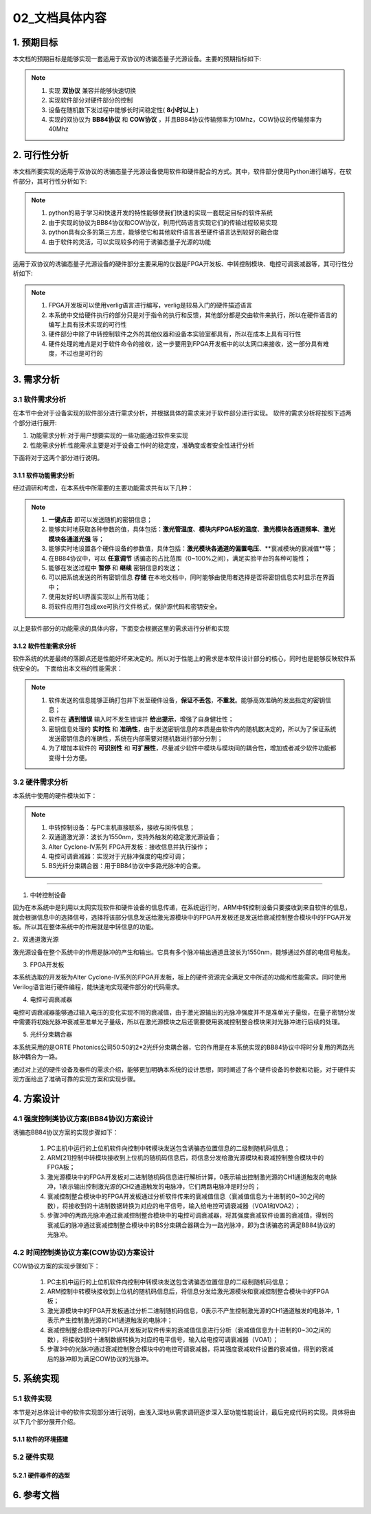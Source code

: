 =============
02_文档具体内容
=============

1. 预期目标
==============

本文档的预期目标是能够实现一套适用于双协议的诱骗态量子光源设备。主要的预期指标如下:

.. note::
    1. 实现 **双协议** 兼容并能够快速切换
    2. 实现软件部分对硬件部分的控制
    3. 设备在随机数下发过程中能够长时间稳定性( **8小时以上** )
    4. 实现的双协议为 **BB84协议** 和 **COW协议** ，并且BB84协议传输频率为10Mhz，COW协议的传输频率为40Mhz

2. 可行性分析
==============

本文档所要实现的适用于双协议的诱骗态量子光源设备使用软件和硬件配合的方式。其中，软件部分使用Python进行编写，在软件部分，其可行性分析如下:

.. note::
    1. python的易于学习和快速开发的特性能够使我们快速的实现一套既定目标的软件系统
    2. 由于实现的协议为BB84协议和COW协议，利用代码语言实现它们的传输过程较易实现
    3. python具有众多的第三方库，能够使它和其他软件语言甚至硬件语言达到较好的融合度
    4. 由于软件的灵活，可以实现较多的用于诱骗态量子光源的功能

适用于双协议的诱骗态量子光源设备的硬件部分主要采用的仪器是FPGA开发板、中转控制模块、电控可调衰减器等，其可行性分析如下:

.. note::
    1. FPGA开发板可以使用verlig语言进行编写，verlig是较易入门的硬件描述语言
    2. 本系统中交给硬件执行的部分只是对于指令的执行和反馈，其他部分都是交由软件来执行，所以在硬件语言的编写上具有技术实现的可行性
    3. 硬件部分中除了中转控制软件之外的其他仪器和设备本实验室都具有，所以在成本上具有可行性
    4. 硬件处理的难点是对于软件命令的接收，这一步要用到FPGA开发板中的以太网口来接收，这一部分具有难度，不过也是可行的

3. 需求分析
==============

3.1 软件需求分析
--------------

在本节中会对于设备实现的软件部分进行需求分析，并根据具体的需求来对于软件部分进行实现。
软件的需求分析将按照下述两个部分进行展开:

1. 功能需求分析:对于用户想要实现的一些功能通过软件来实现
2. 性能需求分析:性能需求主要是对于设备工作时的稳定度，准确度或者安全性进行分析

下面将对于这两个部分进行说明。

3.1.1 软件功能需求分析
++++++++++++++++++++

经过调研和考虑，在本系统中所需要的主要功能需求共有以下几种：

.. note::
    1.	**一键点击** 即可以发送随机的密钥信息；
    2.	能够实时地获取各种参数的值，具体包括：**激光管温度**、**模块内FPGA板的温度**、**激光模块各通道频率**、**激光模块各通道光强** 等；
    3.	能够实时地设置各个硬件设备的参数值，具体包括：**激光模块各通道的偏置电压**、**衰减模块的衰减值**等；
    4.	在BB84协议中，可以 **任意调节** 诱骗态的占比范围（0~100%之间），满足实验平台的各种可能性；
    5.	能够在发送过程中 **暂停** 和 **继续** 密钥信息的发送；
    6.	可以把系统发送的所有密钥信息 **存储** 在本地文档中，同时能够由使用者选择是否将密钥信息实时显示在界面中；
    7.	使用友好的UI界面实现以上所有功能；
    8.	将软件应用打包成exe可执行文件格式，保护源代码和密钥安全。

以上是软件部分的功能需求的具体内容，下面变会根据这里的需求进行分析和实现

3.1.2 软件性能需求分析
++++++++++++++++++++

软件系统的优差最终的落脚点还是性能好坏来决定的。所以对于性能上的需求是本软件设计部分的核心，同时也是能够反映软件系统安全的。
下面给出本文档的性能需求：

.. note::
    1.	软件发送的信息能够正确打包并下发至硬件设备，**保证不丢包**，**不重发**。能够高效准确的发出指定的密钥信息；
    2.	软件在 **遇到错误** 输入时不发生错误并 **给出提示**，增强了自身健壮性；
    3.	密钥信息处理的 **实时性** 和 **准确性**，由于发送密钥信息的本质是由软件内的随机数决定的，所以为了保证系统发送密钥信息的准确性，系统在内部需要对随机数进行部分分割；
    4.	为了增加本软件的 **可识别性** 和 **可扩展性**，尽量减少软件中模块与模块间的耦合性，增加或者减少软件功能都变得十分方便。

3.2 硬件需求分析
--------------

本系统中使用的硬件模块如下：

.. note::

    1.	中转控制设备：与PC主机直接联系，接收与回传信息；
    #.	双通道激光源：波长为1550nm，支持外触发的稳定激光源设备；
    #.	Alter Cyclone-IV系列 FPGA开发板：接收信息并执行操作；
    #.	电控可调衰减器：实现对于光脉冲强度的电控可调；
    #.	BS光纤分束耦合器：用于BB84协议中多路光脉冲的合束。

------------------

1. 中转控制设备

因为在本系统中是利用以太网实现软件和硬件设备的信息传递，在系统运行时，ARM中转控制设备只要接收到来自软件的信息，就会根据信息中的选择信号，选择将该部分信息发送给激光源模块中的FPGA开发板还是发送给衰减控制整合模块中的FPGA开发板。所以其在整体系统中的作用就是中转信息的功能。

2．双通道激光源

激光源设备在整个系统中的作用是脉冲的产生和输出。它具有多个脉冲输出通道且波长为1550nm，能够通过外部的电信号触发。

3. FPGA开发板

本系统选取的开发板为Alter Cyclone-IV系列的FPGA开发板，板上的硬件资源完全满足文中所述的功能和性能需求。同时使用Verilog语言进行硬件编程，能快速地实现硬件部分的代码需求。

4. 电控可调衰减器

电控可调衰减器能够通过输入电压的变化实现不同的衰减值，由于激光源输出的光脉冲强度并不是准单光子量级，在量子密钥分发中需要将初始光脉冲衰减至准单光子量级，所以在激光源模块之后还需要使用衰减控制整合模块来对光脉冲进行后续的处理。

5. 光纤分束耦合器

本系统采用的是ORTE Photonics公司50:50的2*2光纤分束耦合器，它的作用是在本系统实现的BB84协议中将时分复用的两路光脉冲耦合为一路。 

通过对上述的硬件设备及器件的需求介绍，能够更加明确本系统的设计思想，同时阐述了各个硬件设备的参数和功能，对于硬件实现方面给出了准确可靠的实现方案和实现步骤。

4. 方案设计
============

4.1 强度控制类协议方案(BB84协议)方案设计
------------------------

.. image:: ./BB84.png

诱骗态BB84协议方案的实现步骤如下：

    1.	PC主机中运行的上位机软件向控制中转模块发送包含诱骗态位置信息的二级制随机码信息；
    2.	ARM[21]控制中转模块接收到上位机的随机码信息后，将信息分发给激光源模块和衰减控制整合模块中的FPGA板；
    3.	激光源模块中的FPGA开发板对二进制随机码信息进行解析计算，0表示输出控制激光源的CH1通道触发的电脉冲，1表示输出控制激光源的CH2通道触发的电脉冲，它们两路电脉冲是时分的；
    4.	衰减控制整合模块中的FPGA开发板通过分析软件传来的衰减值信息（衰减值信息为十进制的0~30之间的数），将接收到的十进制数据转换为对应的电平信号，输入给电控可调衰减器（VOA1和VOA2）；
    5.	步骤3中的两路光脉冲通过衰减控制整合模块中的电控可调衰减器，将其强度衰减软件设置的衰减值，得到的衰减后的脉冲通过衰减控制整合模块中的BS分束耦合器耦合为一路光脉冲，即为含诱骗态的满足BB84协议的光脉冲。


4.2 时间控制类协议方案(COW协议)方案设计
------------------------

.. image:: ./COW.png

COW协议方案的实现步骤如下：

    1.	PC主机中运行的上位机软件向控制中转模块发送包含诱骗态位置信息的二级制随机码信息；
    2.	ARM控制中转模块接收到上位机的随机码信息后，将信息分发给激光源模块和衰减控制整合模块中的FPGA板；
    3.	激光源模块中的FPGA开发板通过分析二进制随机码信息，0表示不产生控制激光源的CH1通道触发的电脉冲，1表示产生控制激光源的CH1通道触发的电脉冲； 
    4.	衰减控制整合模块中的FPGA开发板对软件传来的衰减值信息进行分析（衰减值信息为十进制的0~30之间的数），将接收到的十进制数据转换为对应的电平信号，输入给电控可调衰减器（VOA1）；
    5.	步骤3中的光脉冲通过衰减控制整合模块中的电控可调衰减器，将其强度衰减软件设置的衰减值，得到的衰减后的脉冲即为满足COW协议的光脉冲。



5. 系统实现
==============

5.1 软件实现
--------------

本节是对总体设计中的软件实现部分进行说明，由浅入深地从需求调研逐步深入至功能性能设计，最后完成代码的实现。具体将由以下几个部分展开介绍。



5.1.1 软件的环境搭建
+++++++++++++++++

5.2 硬件实现
--------------

5.2.1 硬件器件的选型
+++++++++++++++++

6. 参考文档
==============
